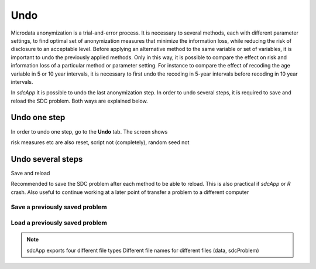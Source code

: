 Undo
====

Microdata anonymization is a trial-and-error process. It is necessary to several 
methods, each with different parameter settings, to find optimal set of 
anonymization measures that minimize the information loss, while reducing the risk of 
disclosure to an acceptable level. Before applying an alternative method to the same
variable or set of variables, it is important to undo the previously applied methods.
Only in this way, it is possible to compare the effect on risk and information
loss of a particular method or parameter setting. For instance to compare the 
effect of recoding the age variable in 5 or 10 year intervals, it is necessary to first
undo the recoding in 5-year intervals before recoding in 10 year intervals.

In *sdcApp* it is possible to undo the last anonymization step. In order to undo several
steps, it is required to save and reload the SDC problem. Both ways are explained below.

Undo one step
~~~~~~~~~~~~~
In order to undo one step, go to the **Undo** tab.
The screen shows 

risk measures etc are also reset, script not (completely), random seed not


Undo several steps
~~~~~~~~~~~~~~~~~~
Save and reload

Recommended to save the SDC problem after each method to be able to reload. This is also 
practical if *sdcApp* or *R* crash. Also useful to continue working at a later point of 
transfer a problem to a different computer	


Save a previously saved problem
+++++++++++++++++++++++++++++++

Load a previously saved problem
+++++++++++++++++++++++++++++++

.. NOTE::
	sdcApp exports four different file types
	Different file names for different files (data, sdcProblem)



